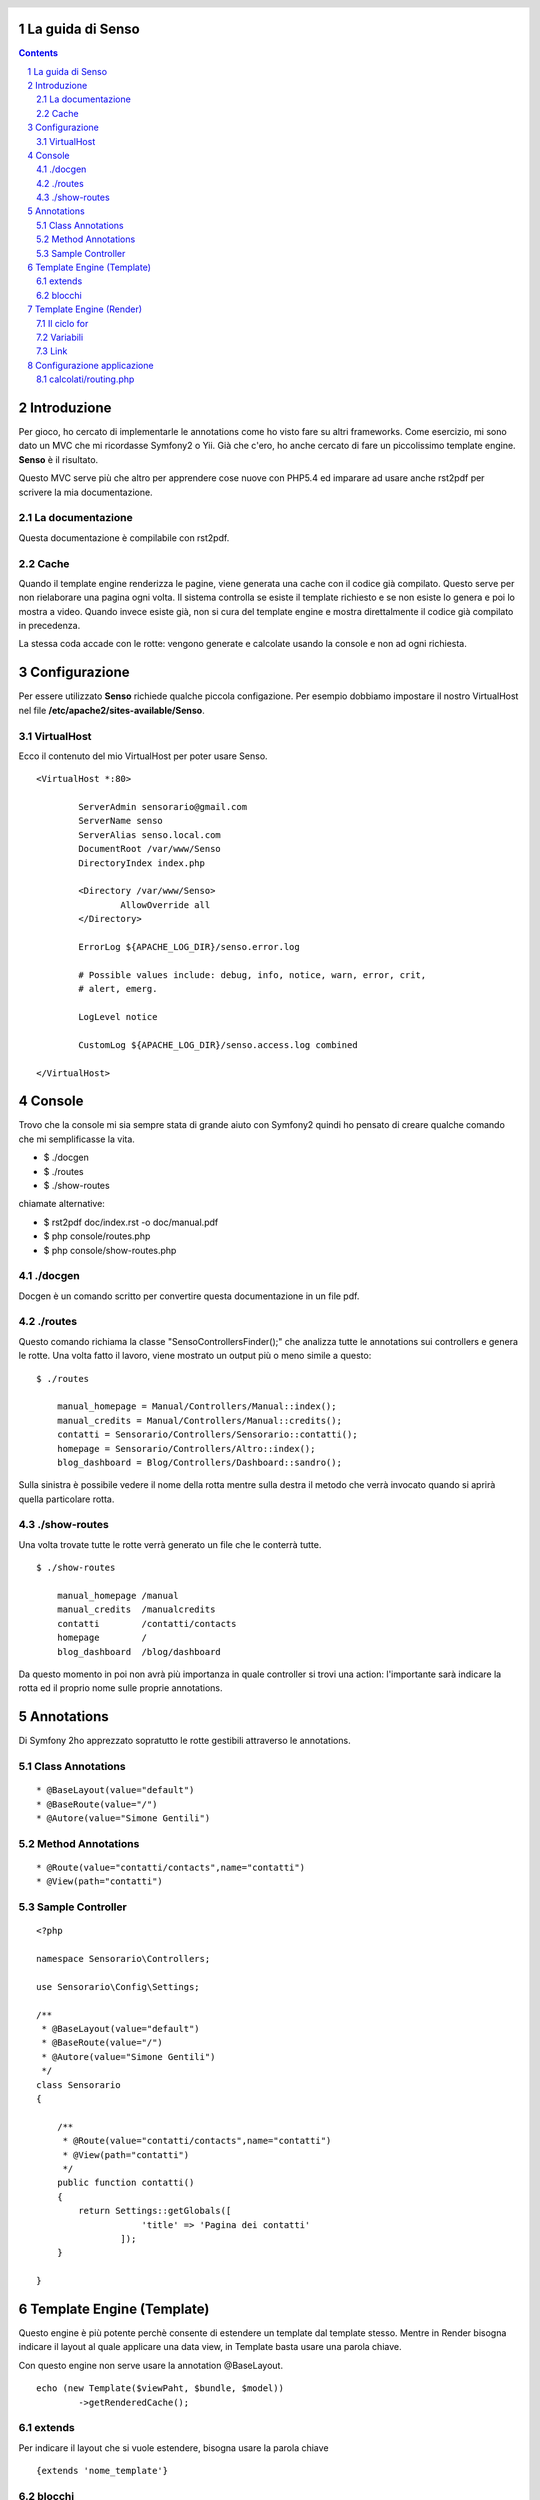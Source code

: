 La guida di Senso
=================

.. header::

   .. oddeven::

      .. class:: headertable

      +---+---------------------+----------------+
      |   |.. class:: centered  |.. class:: right|
      |   |                     |                |
      |   |Section ###Section###|Page ###Page### |
      +---+---------------------+----------------+

      .. class:: headertable

      +---------------+---------------------+---+
      |               |.. class:: centered  |   |
      |               |                     |   |
      |Page ###Page###|Section ###Section###|   |
      +---------------+---------------------+---+

.. contents::

.. section-numbering::

.. raw:: pdf

   PageBreak oneColumn

Introduzione
============

Per gioco, ho cercato di implementarle le annotations come ho visto fare su altri
frameworks. Come esercizio, mi sono dato un MVC che mi ricordasse Symfony2 o Yii.
Già che c'ero, ho anche cercato di fare un piccolissimo template engine. 
**Senso** è il risultato. 

Questo MVC serve più che altro per apprendere cose nuove con PHP5.4 ed imparare
ad usare anche rst2pdf per scrivere la mia documentazione.

-----------------
La documentazione
-----------------

Questa documentazione è compilabile con rst2pdf.

-----
Cache
-----

Quando il template engine renderizza le pagine, viene generata una cache con il 
codice già compilato. Questo serve per non rielaborare una pagina ogni volta. Il
sistema controlla se esiste il template richiesto e se non esiste lo genera e
poi lo mostra a video. Quando invece esiste già, non si cura del template engine
e mostra direttalmente il codice già compilato in precedenza.

La stessa coda accade con le rotte: vengono generate e calcolate usando la console
e non ad ogni richiesta.

Configurazione
==============

Per essere utilizzato **Senso** richiede qualche piccola configazione. Per esempio
dobbiamo impostare il nostro VirtualHost nel file **/etc/apache2/sites-available/Senso**.

-----------
VirtualHost
-----------

Ecco il contenuto del mio VirtualHost per poter usare Senso.

::

    <VirtualHost *:80>

            ServerAdmin sensorario@gmail.com
            ServerName senso
            ServerAlias senso.local.com 
            DocumentRoot /var/www/Senso
            DirectoryIndex index.php

            <Directory /var/www/Senso>
                    AllowOverride all
            </Directory>

            ErrorLog ${APACHE_LOG_DIR}/senso.error.log

            # Possible values include: debug, info, notice, warn, error, crit,
            # alert, emerg.

            LogLevel notice

            CustomLog ${APACHE_LOG_DIR}/senso.access.log combined

    </VirtualHost>


Console
=======

Trovo che la console mi sia sempre stata di grande aiuto con Symfony2 quindi ho
pensato di creare qualche comando che mi semplificasse la vita.

* $ ./docgen
* $ ./routes
* $ ./show-routes

chiamate alternative:

* $ rst2pdf doc/index.rst -o doc/manual.pdf
* $ php console/routes.php
* $ php console/show-routes.php

--------
./docgen
--------

Docgen è un comando scritto per convertire questa documentazione in un file pdf.

--------
./routes
--------

Questo comando richiama la classe "Senso\ControllersFinder();" che analizza tutte
le annotations sui controllers e genera le rotte. Una volta fatto il lavoro, viene
mostrato un output più o meno simile a questo:

::

    $ ./routes

	manual_homepage = Manual/Controllers/Manual::index(); 
	manual_credits = Manual/Controllers/Manual::credits(); 
	contatti = Sensorario/Controllers/Sensorario::contatti(); 
	homepage = Sensorario/Controllers/Altro::index(); 
	blog_dashboard = Blog/Controllers/Dashboard::sandro(); 

Sulla sinistra è possibile vedere il nome della rotta mentre sulla destra il metodo
che verrà invocato quando si aprirà quella particolare rotta.

-------------
./show-routes
-------------

Una volta trovate tutte le rotte verrà generato un file che le conterrà tutte.

::

    $ ./show-routes 

	manual_homepage	/manual
	manual_credits	/manualcredits
	contatti	/contatti/contacts
	homepage	/
	blog_dashboard	/blog/dashboard

Da questo momento in poi non avrà più importanza in quale controller si trovi
una action: l'importante sarà indicare la rotta ed il proprio nome sulle proprie
annotations.

Annotations
===========

Di Symfony 2ho apprezzato sopratutto le rotte gestibili attraverso le annotations.

-----------------
Class Annotations
-----------------

::

    * @BaseLayout(value="default")
    * @BaseRoute(value="/")
    * @Autore(value="Simone Gentili")

------------------
Method Annotations
------------------

::

    * @Route(value="contatti/contacts",name="contatti")
    * @View(path="contatti")

-----------------
Sample Controller
-----------------

::

    <?php

    namespace Sensorario\Controllers;

    use Sensorario\Config\Settings;

    /**
     * @BaseLayout(value="default")
     * @BaseRoute(value="/")
     * @Autore(value="Simone Gentili")
     */
    class Sensorario
    {

        /**
         * @Route(value="contatti/contacts",name="contatti")
         * @View(path="contatti")
         */
        public function contatti()
        {
            return Settings::getGlobals([
                        'title' => 'Pagina dei contatti'
                    ]);
        }

    }

Template Engine (Template)
==========================

Questo engine è più potente perchè consente di estendere un template dal template
stesso. Mentre in Render bisogna indicare il layout al quale applicare una data 
view, in Template basta usare una parola chiave.

Con questo engine non serve usare la annotation @BaseLayout.

::

    echo (new Template($viewPaht, $bundle, $model))
            ->getRenderedCache();

-------
extends
-------

Per indicare il layout che si vuole estendere, bisogna usare la parola chiave

::

    {extends 'nome_template'}

-------
blocchi
-------

Dentro al layout ed alle view si possono indicare i blocchi in questo modo:

::

    {start nome_blocco}
        ...
    {end nome_blocco}



Template Engine (Render)
========================

::

    echo (new Render($model, $viewPaht, $environment, $layout))
            ->getRenderedCache();

------------
Il ciclo for
------------

E' possibile usare il ciclo for.
        
    {for 6 times}!{endfor}

Questo stamperà "!!!!!!"

---------
Variabili
---------

Le variabili possono essere scritte in questo modo:

    {{nome_variabile}}

che equivale a 

    <?php echo $nome_variabile; ?>

Per fare questo dobbiamo assicurarci di aver passato alla view il nome della 
variabile e il suo valore.

::

    /**
     * @Route(value="contatti/contacts",name="contatti")
     * @View(path="contatti")
     */
    public function contatti()
    {
        return Settings::getGlobals([
            'nome_variabile' => 'valore'
        ]);
    }

----
Link
----

Un link, all'interno della view, può essere scritto in questo modo:

    {path{contatti}}

Questo a patto che esita una rotta con quel nome. Non è importante di dove si 
trovi il codice ma che nelle annotation sia presente la annotation @Route
e che come parametro abbia name="contatti" proprio come indicato qui sotto:

::

    /**
     * @Route(value="contatti/contacts",name="contatti")
     * @View(path="contatti")
     */
    public function contatti()
    {
        return Settings::getGlobals([]);
    }

Configurazione applicazione
===========================

---------------------
calcolati/routing.php
---------------------

Questo è un esempio di come potrebbe essere costruito un file delle rotte. Come
si può vedere è possibile risalire ad una rotta da una action o viceversa. Oppure
possiamo ricavare la action partendo dal nome della rotta. Ultimo ma non meno
importante, possiamo anche ricavare il layout di base da una determinata acion.

Questo file non va assolutamente scritto a mano ma va creato con il comando **./routes**.

::

    <?php return ['routes'=>[
	'Manual/Controllers/Manual::index'=>'/manual',
	'Manual/Controllers/Manual::credits'=>'/manualcredits',
	'Sensorario/Controllers/Sensorario::contatti'=>'/contatti/contacts',
	'Sensorario/Controllers/Altro::index'=>'/',
	'Blog/Controllers/Dashboard::sandro'=>'/blog/dashboard',
    ],'actions'=>[
	'/manual'=>'Manual/Controllers/Manual::index',
	'/manualcredits'=>'Manual/Controllers/Manual::credits',
	'/contatti/contacts'=>'Sensorario/Controllers/Sensorario::contatti',
	'/'=>'Sensorario/Controllers/Altro::index',
	'/blog/dashboard'=>'Blog/Controllers/Dashboard::sandro',
    ],'views'=>[
	'Manual/Controllers/Manual::index'=>'index',
	'Manual/Controllers/Manual::credits'=>'credits',
	'Sensorario/Controllers/Sensorario::contatti'=>'contatti',
	'Sensorario/Controllers/Altro::index'=>'index',
	'Blog/Controllers/Dashboard::sandro'=>'dashboard',
    ],'names'=>[
	'manual_homepage'=>'Manual/Controllers/Manual::index',
	'manual_credits'=>'Manual/Controllers/Manual::credits',
	'contatti'=>'Sensorario/Controllers/Sensorario::contatti',
	'homepage'=>'Sensorario/Controllers/Altro::index',
	'blog_dashboard'=>'Blog/Controllers/Dashboard::sandro',
    ],'layouts'=>[
	'Manual/Controllers/Manual::index'=>'default',
	'Manual/Controllers/Manual::credits'=>'default',
	'Sensorario/Controllers/Sensorario::contatti'=>'default',
	'Sensorario/Controllers/Altro::index'=>'default',
	'Blog/Controllers/Dashboard::sandro'=>'default',
    ]];